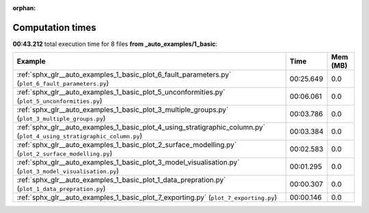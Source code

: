 
:orphan:

.. _sphx_glr__auto_examples_1_basic_sg_execution_times:


Computation times
=================
**00:43.212** total execution time for 8 files **from _auto_examples/1_basic**:

.. container::

  .. raw:: html

    <style scoped>
    <link href="https://cdnjs.cloudflare.com/ajax/libs/twitter-bootstrap/5.3.0/css/bootstrap.min.css" rel="stylesheet" />
    <link href="https://cdn.datatables.net/1.13.6/css/dataTables.bootstrap5.min.css" rel="stylesheet" />
    </style>
    <script src="https://code.jquery.com/jquery-3.7.0.js"></script>
    <script src="https://cdn.datatables.net/1.13.6/js/jquery.dataTables.min.js"></script>
    <script src="https://cdn.datatables.net/1.13.6/js/dataTables.bootstrap5.min.js"></script>
    <script type="text/javascript" class="init">
    $(document).ready( function () {
        $('table.sg-datatable').DataTable({order: [[1, 'desc']]});
    } );
    </script>

  .. list-table::
   :header-rows: 1
   :class: table table-striped sg-datatable

   * - Example
     - Time
     - Mem (MB)
   * - :ref:`sphx_glr__auto_examples_1_basic_plot_6_fault_parameters.py` (``plot_6_fault_parameters.py``)
     - 00:25.649
     - 0.0
   * - :ref:`sphx_glr__auto_examples_1_basic_plot_5_unconformities.py` (``plot_5_unconformities.py``)
     - 00:06.061
     - 0.0
   * - :ref:`sphx_glr__auto_examples_1_basic_plot_3_multiple_groups.py` (``plot_3_multiple_groups.py``)
     - 00:03.786
     - 0.0
   * - :ref:`sphx_glr__auto_examples_1_basic_plot_4_using_stratigraphic_column.py` (``plot_4_using_stratigraphic_column.py``)
     - 00:03.384
     - 0.0
   * - :ref:`sphx_glr__auto_examples_1_basic_plot_2_surface_modelling.py` (``plot_2_surface_modelling.py``)
     - 00:02.583
     - 0.0
   * - :ref:`sphx_glr__auto_examples_1_basic_plot_3_model_visualisation.py` (``plot_3_model_visualisation.py``)
     - 00:01.295
     - 0.0
   * - :ref:`sphx_glr__auto_examples_1_basic_plot_1_data_prepration.py` (``plot_1_data_prepration.py``)
     - 00:00.307
     - 0.0
   * - :ref:`sphx_glr__auto_examples_1_basic_plot_7_exporting.py` (``plot_7_exporting.py``)
     - 00:00.146
     - 0.0

